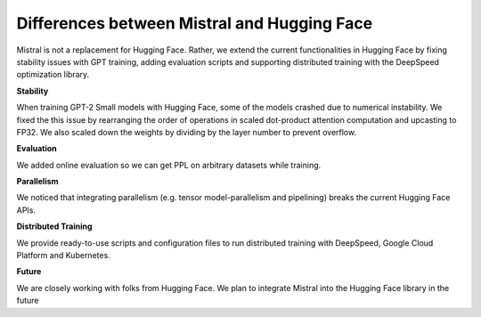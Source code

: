Differences between Mistral and Hugging Face
===============

Mistral is not a replacement for Hugging Face. Rather, we extend the current functionalities in Hugging Face
by fixing stability issues with GPT training, adding evaluation scripts and supporting distributed training
with the DeepSpeed optimization library.


**Stability**

When training GPT-2 Small models with Hugging Face, some of the models crashed due to numerical instability.
We fixed the this issue by rearranging the order of operations in scaled dot-product attention computation
and upcasting to FP32. We also scaled down the weights by dividing by the layer number to prevent overflow.


**Evaluation**

We added online evaluation so we can get PPL on arbitrary datasets while training.


**Parallelism**

We noticed that integrating parallelism (e.g. tensor model-parallelism and pipelining) breaks the current
Hugging Face APIs.


**Distributed Training**

We provide ready-to-use scripts and configuration files to run distributed training with DeepSpeed,
Google Cloud Platform and Kubernetes.


**Future**

We are closely working with folks from Hugging Face. We plan to integrate Mistral into the Hugging Face library
in the future

